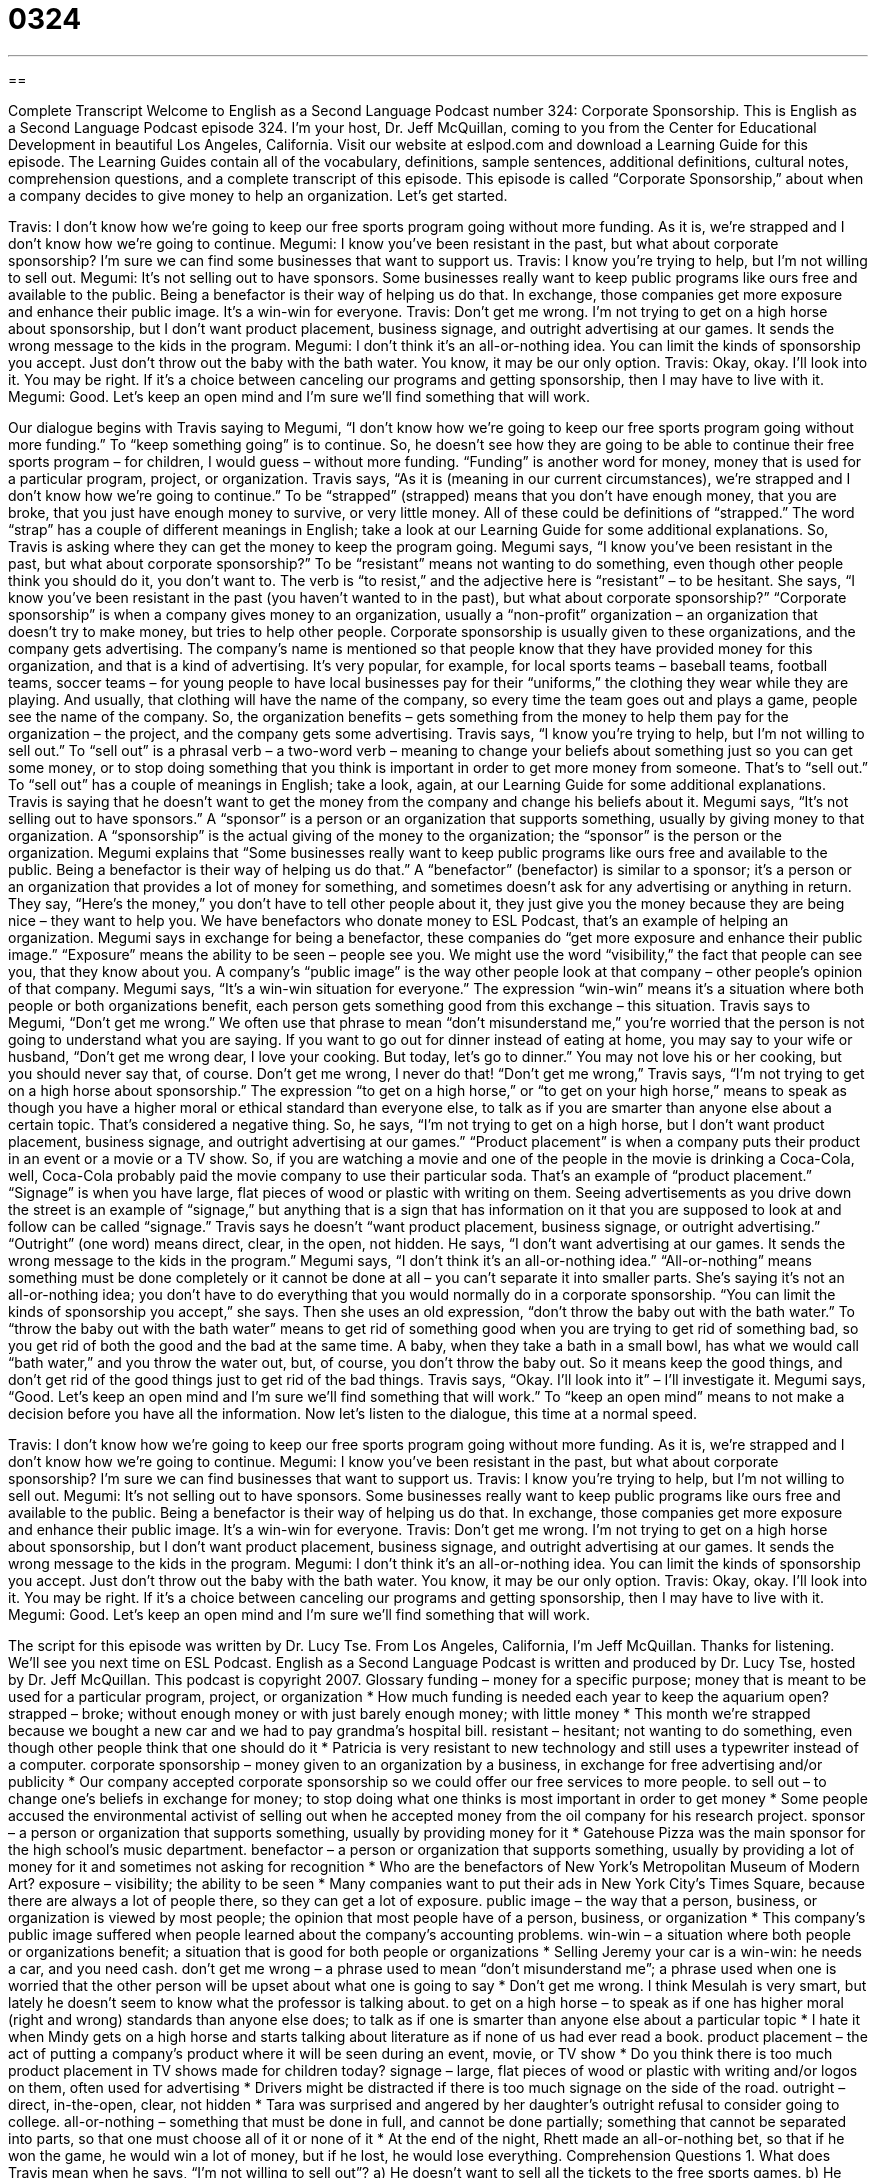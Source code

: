 = 0324
:toc: left
:toclevels: 3
:sectnums:
:stylesheet: ../../../myAdocCss.css

'''

== 

Complete Transcript
Welcome to English as a Second Language Podcast number 324: Corporate Sponsorship.
This is English as a Second Language Podcast episode 324. I’m your host, Dr. Jeff McQuillan, coming to you from the Center for Educational Development in beautiful Los Angeles, California.
Visit our website at eslpod.com and download a Learning Guide for this episode. The Learning Guides contain all of the vocabulary, definitions, sample sentences, additional definitions, cultural notes, comprehension questions, and a complete transcript of this episode.
This episode is called “Corporate Sponsorship,” about when a company decides to give money to help an organization. Let’s get started.
[start of dialogue]
Travis: I don’t know how we’re going to keep our free sports program going without more funding. As it is, we’re strapped and I don’t know how we’re going to continue.
Megumi: I know you’ve been resistant in the past, but what about corporate sponsorship? I’m sure we can find some businesses that want to support us.
Travis: I know you’re trying to help, but I’m not willing to sell out.
Megumi: It’s not selling out to have sponsors. Some businesses really want to keep public programs like ours free and available to the public. Being a benefactor is their way of helping us do that. In exchange, those companies get more exposure and enhance their public image. It’s a win-win for everyone.
Travis: Don’t get me wrong. I’m not trying to get on a high horse about sponsorship, but I don’t want product placement, business signage, and outright advertising at our games. It sends the wrong message to the kids in the program.
Megumi: I don’t think it’s an all-or-nothing idea. You can limit the kinds of sponsorship you accept. Just don’t throw out the baby with the bath water. You know, it may be our only option.
Travis: Okay, okay. I’ll look into it. You may be right. If it’s a choice between canceling our programs and getting sponsorship, then I may have to live with it.
Megumi: Good. Let’s keep an open mind and I’m sure we’ll find something that will work.
[end of dialogue]
Our dialogue begins with Travis saying to Megumi, “I don’t know how we’re going to keep our free sports program going without more funding.” To “keep something going” is to continue. So, he doesn’t see how they are going to be able to continue their free sports program – for children, I would guess – without more funding. “Funding” is another word for money, money that is used for a particular program, project, or organization.
Travis says, “As it is (meaning in our current circumstances), we’re strapped and I don’t know how we’re going to continue.” To be “strapped” (strapped) means that you don’t have enough money, that you are broke, that you just have enough money to survive, or very little money. All of these could be definitions of “strapped.” The word “strap” has a couple of different meanings in English; take a look at our Learning Guide for some additional explanations.
So, Travis is asking where they can get the money to keep the program going. Megumi says, “I know you’ve been resistant in the past, but what about corporate sponsorship?” To be “resistant” means not wanting to do something, even though other people think you should do it, you don’t want to. The verb is “to resist,” and the adjective here is “resistant” – to be hesitant.
She says, “I know you’ve been resistant in the past (you haven’t wanted to in the past), but what about corporate sponsorship?” “Corporate sponsorship” is when a company gives money to an organization, usually a “non-profit” organization – an organization that doesn’t try to make money, but tries to help other people. Corporate sponsorship is usually given to these organizations, and the company gets advertising. The company’s name is mentioned so that people know that they have provided money for this organization, and that is a kind of advertising. It’s very popular, for example, for local sports teams – baseball teams, football teams, soccer teams – for young people to have local businesses pay for their “uniforms,” the clothing they wear while they are playing. And usually, that clothing will have the name of the company, so every time the team goes out and plays a game, people see the name of the company. So, the organization benefits – gets something from the money to help them pay for the organization – the project, and the company gets some advertising.
Travis says, “I know you’re trying to help, but I’m not willing to sell out.” To “sell out” is a phrasal verb – a two-word verb – meaning to change your beliefs about something just so you can get some money, or to stop doing something that you think is important in order to get more money from someone. That’s to “sell out.” To “sell out” has a couple of meanings in English; take a look, again, at our Learning Guide for some additional explanations.
Travis is saying that he doesn’t want to get the money from the company and change his beliefs about it. Megumi says, “It’s not selling out to have sponsors.” A “sponsor” is a person or an organization that supports something, usually by giving money to that organization. A “sponsorship” is the actual giving of the money to the organization; the “sponsor” is the person or the organization.
Megumi explains that “Some businesses really want to keep public programs like ours free and available to the public. Being a benefactor is their way of helping us do that.” A “benefactor” (benefactor) is similar to a sponsor; it’s a person or an organization that provides a lot of money for something, and sometimes doesn’t ask for any advertising or anything in return. They say, “Here’s the money,” you don’t have to tell other people about it, they just give you the money because they are being nice – they want to help you. We have benefactors who donate money to ESL Podcast, that’s an example of helping an organization.
Megumi says in exchange for being a benefactor, these companies do “get more exposure and enhance their public image.” “Exposure” means the ability to be seen – people see you. We might use the word “visibility,” the fact that people can see you, that they know about you. A company’s “public image” is the way other people look at that company – other people’s opinion of that company. Megumi says, “It’s a win-win situation for everyone.” The expression “win-win” means it’s a situation where both people or both organizations benefit, each person gets something good from this exchange – this situation.
Travis says to Megumi, “Don’t get me wrong.” We often use that phrase to mean “don’t misunderstand me,” you’re worried that the person is not going to understand what you are saying. If you want to go out for dinner instead of eating at home, you may say to your wife or husband, “Don’t get me wrong dear, I love your cooking. But today, let’s go to dinner.” You may not love his or her cooking, but you should never say that, of course. Don’t get me wrong, I never do that!
“Don’t get me wrong,” Travis says, “I’m not trying to get on a high horse about sponsorship.” The expression “to get on a high horse,” or “to get on your high horse,” means to speak as though you have a higher moral or ethical standard than everyone else, to talk as if you are smarter than anyone else about a certain topic. That’s considered a negative thing.
So, he says, “I’m not trying to get on a high horse, but I don’t want product placement, business signage, and outright advertising at our games.” “Product placement” is when a company puts their product in an event or a movie or a TV show. So, if you are watching a movie and one of the people in the movie is drinking a Coca-Cola, well, Coca-Cola probably paid the movie company to use their particular soda. That’s an example of “product placement.” “Signage” is when you have large, flat pieces of wood or plastic with writing on them. Seeing advertisements as you drive down the street is an example of “signage,” but anything that is a sign that has information on it that you are supposed to look at and follow can be called “signage.”
Travis says he doesn’t “want product placement, business signage, or outright advertising.” “Outright” (one word) means direct, clear, in the open, not hidden. He says, “I don’t want advertising at our games. It sends the wrong message to the kids in the program.” Megumi says, “I don’t think it’s an all-or-nothing idea.” “All-or-nothing” means something must be done completely or it cannot be done at all – you can’t separate it into smaller parts. She’s saying it’s not an all-or-nothing idea; you don’t have to do everything that you would normally do in a corporate sponsorship.
“You can limit the kinds of sponsorship you accept,” she says. Then she uses an old expression, “don’t throw the baby out with the bath water.” To “throw the baby out with the bath water” means to get rid of something good when you are trying to get rid of something bad, so you get rid of both the good and the bad at the same time. A baby, when they take a bath in a small bowl, has what we would call “bath water,” and you throw the water out, but, of course, you don’t throw the baby out. So it means keep the good things, and don’t get rid of the good things just to get rid of the bad things.
Travis says, “Okay. I’ll look into it” – I’ll investigate it. Megumi says, “Good. Let’s keep an open mind and I’m sure we’ll find something that will work.” To “keep an open mind” means to not make a decision before you have all the information.
Now let’s listen to the dialogue, this time at a normal speed.
[start of dialogue]
Travis: I don’t know how we’re going to keep our free sports program going without more funding. As it is, we’re strapped and I don’t know how we’re going to continue.
Megumi: I know you’ve been resistant in the past, but what about corporate sponsorship? I’m sure we can find businesses that want to support us.
Travis: I know you’re trying to help, but I’m not willing to sell out.
Megumi: It’s not selling out to have sponsors. Some businesses really want to keep public programs like ours free and available to the public. Being a benefactor is their way of helping us do that. In exchange, those companies get more exposure and enhance their public image. It’s a win-win for everyone.
Travis: Don’t get me wrong. I’m not trying to get on a high horse about sponsorship, but I don’t want product placement, business signage, and outright advertising at our games. It sends the wrong message to the kids in the program.
Megumi: I don’t think it’s an all-or-nothing idea. You can limit the kinds of sponsorship you accept. Just don’t throw out the baby with the bath water. You know, it may be our only option.
Travis: Okay, okay. I’ll look into it. You may be right. If it’s a choice between canceling our programs and getting sponsorship, then I may have to live with it.
Megumi: Good. Let’s keep an open mind and I’m sure we’ll find something that will work.
[end of dialogue]
The script for this episode was written by Dr. Lucy Tse.
From Los Angeles, California, I’m Jeff McQuillan. Thanks for listening. We’ll see you next time on ESL Podcast.
English as a Second Language Podcast is written and produced by Dr. Lucy Tse, hosted by Dr. Jeff McQuillan. This podcast is copyright 2007.
Glossary
funding – money for a specific purpose; money that is meant to be used for a particular program, project, or organization
* How much funding is needed each year to keep the aquarium open?
strapped – broke; without enough money or with just barely enough money; with little money
* This month we’re strapped because we bought a new car and we had to pay grandma’s hospital bill.
resistant – hesitant; not wanting to do something, even though other people think that one should do it
* Patricia is very resistant to new technology and still uses a typewriter instead of a computer.
corporate sponsorship – money given to an organization by a business, in exchange for free advertising and/or publicity
* Our company accepted corporate sponsorship so we could offer our free services to more people.
to sell out – to change one’s beliefs in exchange for money; to stop doing what one thinks is most important in order to get money
* Some people accused the environmental activist of selling out when he accepted money from the oil company for his research project.
sponsor – a person or organization that supports something, usually by providing money for it
* Gatehouse Pizza was the main sponsor for the high school’s music department.
benefactor – a person or organization that supports something, usually by providing a lot of money for it and sometimes not asking for recognition
* Who are the benefactors of New York’s Metropolitan Museum of Modern Art?
exposure – visibility; the ability to be seen
* Many companies want to put their ads in New York City’s Times Square, because there are always a lot of people there, so they can get a lot of exposure.
public image – the way that a person, business, or organization is viewed by most people; the opinion that most people have of a person, business, or organization
* This company’s public image suffered when people learned about the company’s accounting problems.
win-win – a situation where both people or organizations benefit; a situation that is good for both people or organizations
* Selling Jeremy your car is a win-win: he needs a car, and you need cash.
don’t get me wrong – a phrase used to mean “don’t misunderstand me”; a phrase used when one is worried that the other person will be upset about what one is going to say
* Don’t get me wrong. I think Mesulah is very smart, but lately he doesn’t seem to know what the professor is talking about.
to get on a high horse – to speak as if one has higher moral (right and wrong) standards than anyone else does; to talk as if one is smarter than anyone else about a particular topic
* I hate it when Mindy gets on a high horse and starts talking about literature as if none of us had ever read a book.
product placement – the act of putting a company’s product where it will be seen during an event, movie, or TV show
* Do you think there is too much product placement in TV shows made for children today?
signage – large, flat pieces of wood or plastic with writing and/or logos on them, often used for advertising
* Drivers might be distracted if there is too much signage on the side of the road.
outright – direct, in-the-open, clear, not hidden
* Tara was surprised and angered by her daughter’s outright refusal to consider going to college.
all-or-nothing – something that must be done in full, and cannot be done partially; something that cannot be separated into parts, so that one must choose all of it or none of it
* At the end of the night, Rhett made an all-or-nothing bet, so that if he won the game, he would win a lot of money, but if he lost, he would lose everything.
Comprehension Questions
1. What does Travis mean when he says, “I’m not willing to sell out”?
a) He doesn’t want to sell all the tickets to the free sports games.
b) He doesn’t want to sell to people outside of the organization.
c) He doesn’t want to change his beliefs to get money for the program.
2. How does corporate sponsorship help companies?
a) It lets them stop being benefactors.
b) It gives them advertising opportunities.
c) It helps them find more money for their work.
Answers at bottom.
What Else Does It Mean?
strapped
The word “strapped,” in this podcast, means having little money, or not enough money: “After the earthquake, the city was strapped for cash to rebuild the hospital.” A “strap” is a long, narrow piece of cloth or leather (animal skin) that is used to carry or hold something: “These purse straps keep falling off my shoulder.” Or, “The strap on his suitcase broke, so he had to carry it with both hands.” Or, “Does your watch have a leather strap or a cloth strap?” As a verb, “to strap (something)” means to use straps to tie something up or to tie it to another thing: “Please make sure that the bags are strapped tightly to the top of the car before you begin driving.”
to sell out
In this podcast, the phrase “to sell out” means to change one’s beliefs in exchange for money: “Everyone said that the peace-loving presidential candidate sold out when he accepted money from the National Rifle Association, an organization that supports people owning guns.” The phrase “to sell out (of something)” also means to sell all the pieces one has of a particular item, so that there are none left to sell: “During the storm, the store sold out of flashlights and water.” The phrase “to sell (something) off” means to sell something inexpensively because one needs money quickly: “Liam sold off all his CDs to get enough money to pay for his university textbooks.” Finally, the phrase “to sell (someone) short” means to undervalue someone, or not believe that someone is as good or intelligent as he or she actually is: “Megan sells herself short during interviews, forgetting to tell the companies how well qualified she is.”
Culture Note
Many U.S. laws limit the amount and type of sponsorship and advertising that alcohol and “tobacco” (an ingredient in cigarettes) companies can “engage” (be involved) in. This is because studies have shown that many people are influenced by advertisements and may begin using alcohol or tobacco when they see such advertisements, especially young people.
Advertisements for alcohol can be in the “media” (magazines, newspapers, television, radio, etc.) only if at least 70% of the audience is older than the “official drinking age” (the age at which Americans may legally drink alcohol, 21 years old). Some media companies refuse to accept advertisements for alcohol, even though more than 70% of their readers are older than the drinking age.
Alcohol companies are not supposed to make advertisements that will “appeal to” (attract, or be pleasant to) young people. For example, alcohol companies should not use cartoon characters in their advertisements. Also, the advertisements have to have a statement saying that alcohol should be “consumed in moderation” (drunk a little bit at a time, not too much or too often).
Alcohol may be advertised on television if most of the viewers are above the drinking age, but tobacco can never be advertised on television. Today, tobacco companies can advertise only in “print media” (magazines and newspapers), and the advertisements must have a statement about the negative health effects of smoking.
Alcohol and tobacco companies often sponsor sporting events, placing their advertisements on “billboards” (large signs) or “fences” (walls around an area). But they can sponsor events only if they are for adults. Events for children cannot be sponsored by alcohol and tobacco companies.
Comprehension Answers
1 - c
2 - b